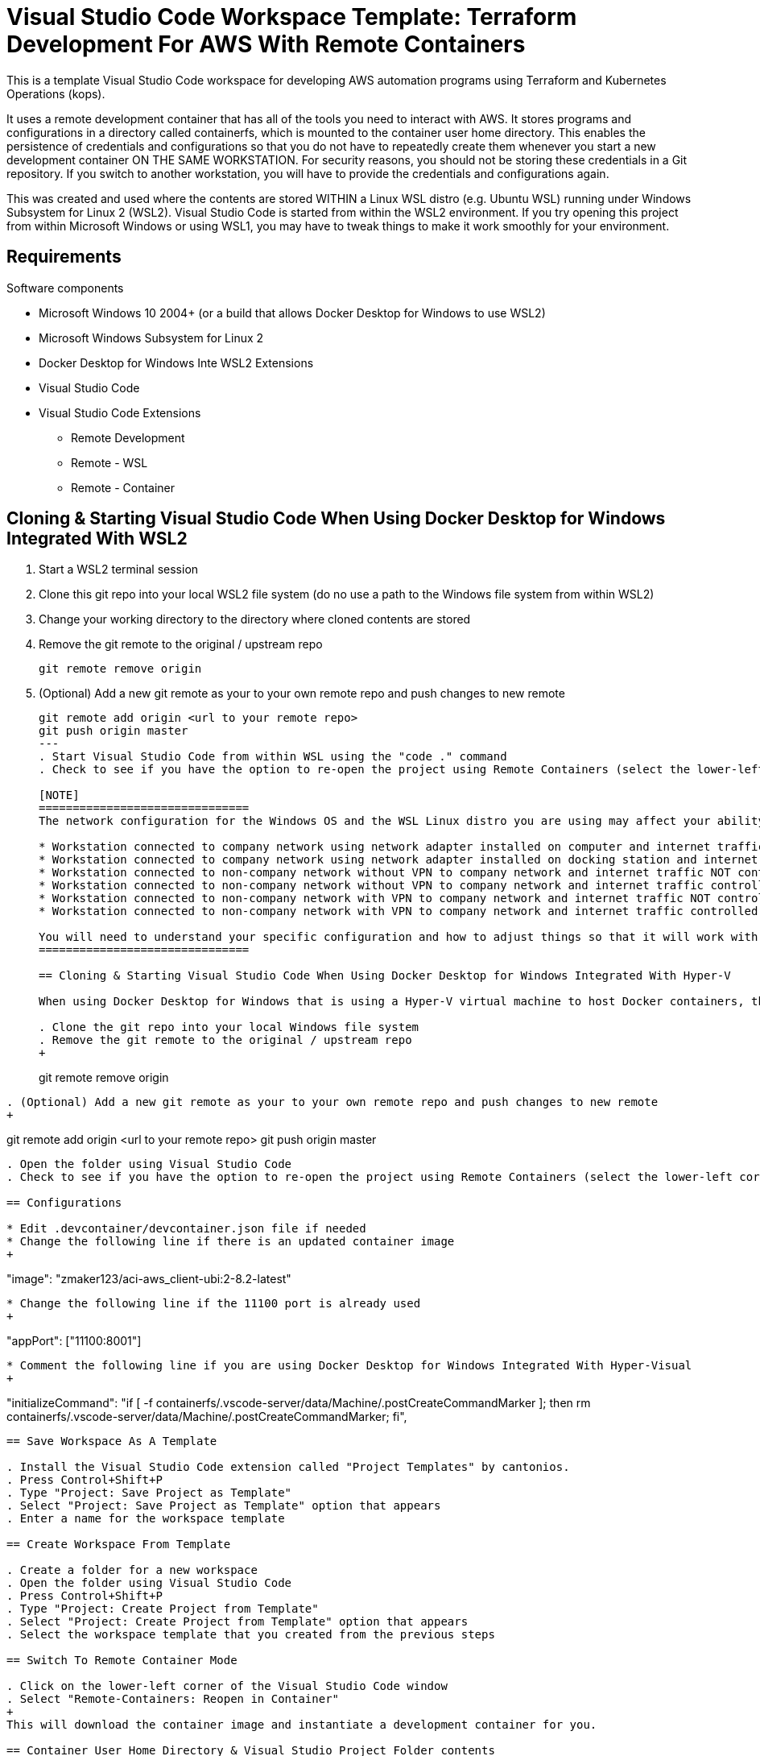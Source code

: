 = Visual Studio Code Workspace Template: Terraform Development For AWS With Remote Containers

This is a template Visual Studio Code workspace for developing AWS automation programs using Terraform and Kubernetes Operations (kops).

It uses a remote development container that has all of the tools you need to interact with AWS.  It stores programs and configurations in a directory called containerfs, which is mounted to the container user home directory.  This enables the persistence of credentials and configurations so that you do not have to repeatedly create them whenever you start a new development container ON THE SAME WORKSTATION.  For security reasons, you should not be storing these credentials in a Git repository.  If you switch to another workstation, you will have to provide the credentials and configurations again.

This was created and used where the contents are stored WITHIN a Linux WSL distro (e.g. Ubuntu WSL) running under Windows Subsystem for Linux 2 (WSL2).  Visual Studio Code is started from within the WSL2 environment.  If you try opening this project from within Microsoft Windows or using WSL1, you may have to tweak things to make it work smoothly for your environment.

== Requirements

Software components

* Microsoft Windows 10 2004+ (or a build that allows Docker Desktop for Windows to use WSL2)
* Microsoft Windows Subsystem for Linux 2
* Docker Desktop for Windows Inte WSL2 Extensions
* Visual Studio Code
* Visual Studio Code Extensions
** Remote Development
** Remote - WSL
** Remote - Container

== Cloning & Starting Visual Studio Code When Using Docker Desktop for Windows Integrated With WSL2

. Start a WSL2 terminal session
. Clone this git repo into your local WSL2 file system (do no use a path to the Windows file system from within WSL2)
. Change your working directory to the directory where cloned contents are stored
. Remove the git remote to the original / upstream repo
+
----
git remote remove origin
----
. (Optional) Add a new git remote as your to your own remote repo and push changes to new remote
+
----
git remote add origin <url to your remote repo>
git push origin master
---
. Start Visual Studio Code from within WSL using the "code ." command
. Check to see if you have the option to re-open the project using Remote Containers (select the lower-left corner and a pop-up menu should list the options available to you)

[NOTE]
===============================
The network configuration for the Windows OS and the WSL Linux distro you are using may affect your ability to communicate to network services.  The following are some configuration variants:

* Workstation connected to company network using network adapter installed on computer and internet traffic controlled with internet proxy
* Workstation connected to company network using network adapter installed on docking station and internet traffic controlled with internet proxy
* Workstation connected to non-company network without VPN to company network and internet traffic NOT controlled with internet proxy
* Workstation connected to non-company network without VPN to company network and internet traffic controlled with internet proxy
* Workstation connected to non-company network with VPN to company network and internet traffic NOT controlled with internet proxy
* Workstation connected to non-company network with VPN to company network and internet traffic controlled with internet proxy

You will need to understand your specific configuration and how to adjust things so that it will work with your environment.
===============================

== Cloning & Starting Visual Studio Code When Using Docker Desktop for Windows Integrated With Hyper-V

When using Docker Desktop for Windows that is using a Hyper-V virtual machine to host Docker containers, there are issues and limitations with using WSL1 and Docker Desktop for Windows together.  For this setup to work, do not use Visual Studio Code Remote WSL extension.  Make sure that you start Visual Studio Code using local Windows and not the remote WSL connection.

. Clone the git repo into your local Windows file system
. Remove the git remote to the original / upstream repo
+
----
git remote remove origin
----
. (Optional) Add a new git remote as your to your own remote repo and push changes to new remote
+
----
git remote add origin <url to your remote repo>
git push origin master
----
. Open the folder using Visual Studio Code
. Check to see if you have the option to re-open the project using Remote Containers (select the lower-left corner and a pop-up menu should list the options available to you)

== Configurations

* Edit .devcontainer/devcontainer.json file if needed
* Change the following line if there is an updated container image
+
----
"image": "zmaker123/aci-aws_client-ubi:2-8.2-latest"
----

* Change the following line if the 11100 port is already used
+
----
"appPort": ["11100:8001"]
----

* Comment the following line if you are using Docker Desktop for Windows Integrated With Hyper-Visual
+
----
"initializeCommand": "if [ -f containerfs/.vscode-server/data/Machine/.postCreateCommandMarker ]; then rm containerfs/.vscode-server/data/Machine/.postCreateCommandMarker; fi",
----

== Save Workspace As A Template

. Install the Visual Studio Code extension called "Project Templates" by cantonios.
. Press Control+Shift+P
. Type "Project: Save Project as Template"
. Select "Project: Save Project as Template" option that appears
. Enter a name for the workspace template

== Create Workspace From Template

. Create a folder for a new workspace
. Open the folder using Visual Studio Code
. Press Control+Shift+P
. Type "Project: Create Project from Template"
. Select "Project: Create Project from Template" option that appears
. Select the workspace template that you created from the previous steps

== Switch To Remote Container Mode

. Click on the lower-left corner of the Visual Studio Code window
. Select "Remote-Containers: Reopen in Container"
+
This will download the container image and instantiate a development container for you.

== Container User Home Directory & Visual Studio Project Folder contents

The Linux container user home directory is mounted to the containerfs folder located within the project folder.  This enables you to keep configuration and cached files that Linux CLI programs like awscli, kubectl, and terraform store in the Linux user home directory.  Whenever you start a new container instance, the files created from previous container instances will still be available for use.  

DO NOT COMMIT these files to the git repository.  They may contain your security credentials.

. After you are in development container mode, open a terminal within Visual Studio Code
. Check your current directory
+
----
pwd
----
+
The response should be something like "/workspaces/<name of your directory>"

. List the contents of your current directory
+
----
ls -la

total 4
drwxrwxrwx 1 root root    0 May  6 17:08 .
drwxr-xr-x 3 root root 4096 May  6 17:09 ..
drwxrwxrwx 1 root root    0 May  6 17:08 .devcontainer
drwxrwxrwx 1 root root 4096 May  6 17:08 .git
-rwxr-xr-x 1 root root   45 May  6 17:08 .gitignore
-rwxr-xr-x 1 root root  837 May  6 17:08 README.md
drwxrwxrwx 1 root root    0 May  6 17:10 containerfs
----
+
The containerfs directory is mounted to the container Linux user home directory.  To see this, change to the containerfs directory and list its contents.
+
----
cd containerfs
ls -la

total 0
drwxrwxrwx 1 root root   0 May  6 17:10 .
drwxrwxrwx 1 root root   0 May  6 17:08 ..
drwxrwxrwx 1 root root   0 May  6 17:10 .aws
-rwxr-xr-x 1 root root 250 May  6 17:09 .gitconfig
drwxrwxrwx 1 root root   0 May  6 17:09 .vscode-server
----

. Check your username
+
----
whoami

me
----

. Change to the "me" user home directory
+
----
cd ~
----

. Check your current path
+
----
pwd

/home/me
----

. Check the contents of the current directory
+
----
ls -la

total 4
drwxrwxrwx 1 root root    0 May  6 17:10 .
drwxr-xr-x 1 root root 4096 May  6 16:17 ..
-rwxr-xr-x 1 root root  250 May  6 17:09 .gitconfig
drwxrwxrwx 1 root root    0 May  6 17:09 .vscode-server
----

. Notice that they are the same contents
. Create an empty file called "testfile"
+
----
touch testfile
----

. List the contents of the directory
+
----
ls -la

total 4
drwxrwxrwx 1 root root    0 May  6 17:30 .
drwxr-xr-x 1 root root 4096 May  6 16:17 ..
-rwxr-xr-x 1 root root  250 May  6 17:09 .gitconfig
drwxrwxrwx 1 root root    0 May  6 17:09 .vscode-server
-rwxr-xr-x 1 root root    0 May  6 17:30 testfile
----

. Look at the Explorer panel in Visual Studio Code and expand the containerfs folder
. You will notice that the testfile is also listed there
. Change to the containerfs folder under the workspace folder
+
----
cd /workspaces/<name of your folder>/containerfs
----

. List the contents of that directory
+
----
ls -la
----
+
You should see the same contents that was in the home directory of the "me" user.

== Container Image Contents

The container image will already have the basic software needed to work with AWS.  Please read the README file located in the root folder within the container for further details.  The name of the file may have different extensions (e.g., no extension, .txt, .adoc, .md, etc.).

The container image repo is link:https://hub.docker.com/repository/docker/zmaker123/aci-aws_client-ubi[located in DockerHub]
----
cd /
ls -la
more <name-of-readme-file>
----


== Features

* Fixed .postCreateCommandMarker issue